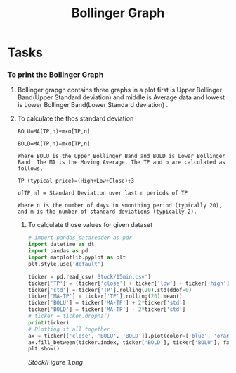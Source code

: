 #+title: Bollinger Graph
#+filetags: Project


* Tasks
*** To print the Bollinger Graph
**** Bollinger grapgh contains three graphs in a plot first is Upper Bollinger Band(Upper Standard deviation) and middle is Average data and lowest is Lower Bollinger Band(Lower Standard deviation) .

**** To calculate the thos standard deviation

#+begin_src Text
BOLU=MA(TP,n)+m∗σ[TP,n]

BOLD=MA(TP,n)−m∗σ[TP,n]

Where BOLU is the Upper Bollinger Band and BOLD is Lower Bollinger Band. The MA is the Moving Average. The TP and σ are calculated as follows.

TP (typical price)=(High+Low+Close)÷3

σ[TP,n] = Standard Deviation over last n periods of TP​

Where n is the number of days in smoothing period (typically 20), and m is the number of standard deviations (typically 2).
#+end_src

***** To calculate those values for given dataset

#+begin_src python
# import pandas_datareader as pdr
import datetime as dt
import pandas as pd
import matplotlib.pyplot as plt
plt.style.use('default')

ticker = pd.read_csv('Stock/15min.csv')
ticker['TP'] = (ticker['close'] + ticker['low'] + ticker['high'])/3
ticker['std'] = ticker['TP'].rolling(20).std(ddof=0)
ticker['MA-TP'] = ticker['TP'].rolling(20).mean()
ticker['BOLU'] = ticker['MA-TP'] + 2*ticker['std']
ticker['BOLD'] = ticker['MA-TP'] - 2*ticker['std']
# ticker = ticker.dropna()
print(ticker)
# Plotting it all together
ax = ticker[['close', 'BOLU', 'BOLD']].plot(color=['blue', 'orange', 'yellow'])
ax.fill_between(ticker.index, ticker['BOLD'], ticker['BOLU'], facecolor='orange', alpha=0.1)
plt.show()
#+end_src

#+RESULTS:
: None

#+CAPTION: Bollinger Graph
[[Stock/Figure_1.png]]
